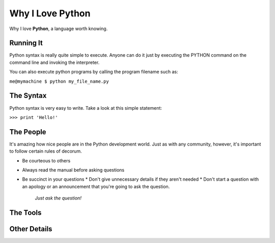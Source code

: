 #################
Why I Love Python
#################

Why I love **Python**, a language worth knowing.

**********
Running It
**********

Python syntax is really quite simple to execute. Anyone can do it just by executing the PYTHON command on the command line and invoking the interpreter.

You can also execute python programs by calling the program filename such as:

``me@mymachine $ python my_file_name.py``

**********
The Syntax
**********

Python syntax is very easy to write. Take a look at this simple statement:

``>>> print 'Hello!'``

**********
The People
**********

It's amazing how nice people are in the Python development world. Just as with any community, however, it's important to follow certain rules of decorum.

* Be courteous to others
* Always read the manual before asking questions
* Be succinct in your questions
  * Don't give unnecessary details if they aren't needed
  * Don't start a question with an apology or an announcement that you're going to ask the question.
    *Just ask the question!*

*********
The Tools
*********

*************
Other Details
*************
